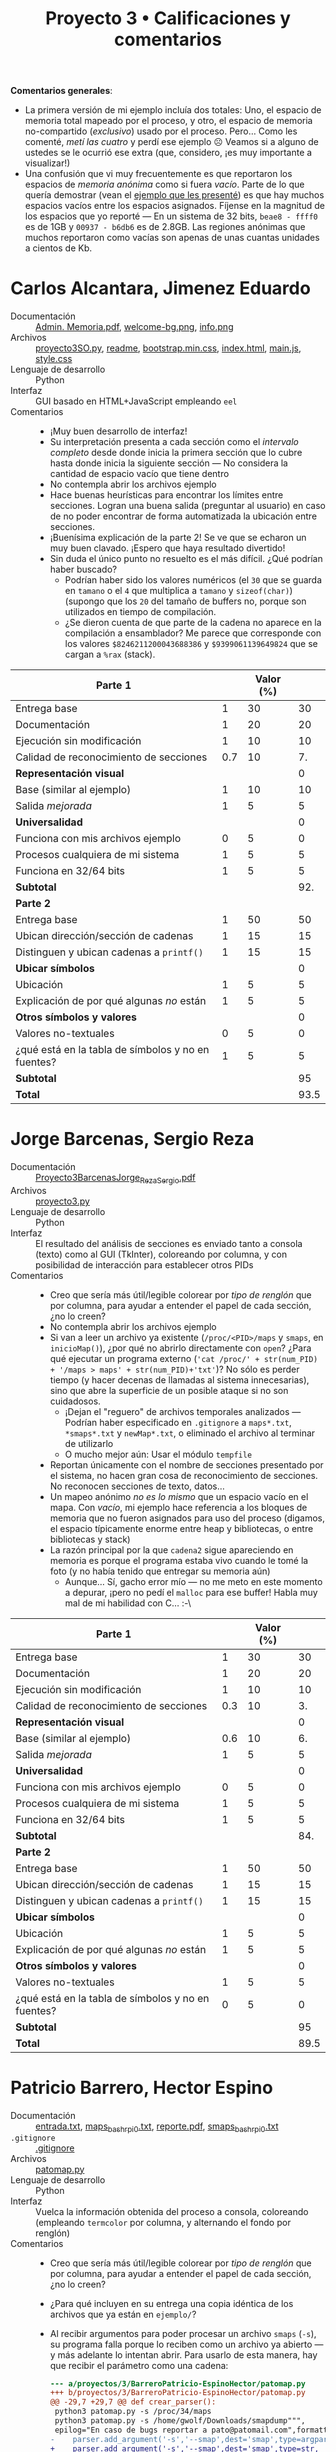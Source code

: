 #+title: Proyecto 3 • Calificaciones y comentarios

*Comentarios generales*:
- La primera versión de mi ejemplo incluía dos totales: Uno, el
  espacio de memoria total mapeado por el proceso, y otro, el espacio
  de memoria no-compartido (/exclusivo/) usado por el
  proceso. Pero... Como les comenté, /metí las cuatro/ y perdí ese
  ejemplo ☹ Veamos si a alguno de ustedes se le ocurrió ese extra
  (que, considero, ¡es muy importante a visualizar!)
- Una confusión que vi muy frecuentemente es que reportaron los
  espacios de /memoria anónima/ como si fuera /vacío/. Parte de lo que
  quería demostrar (vean el [[./ejemplo/repr_visual_bash_rpi0][ejemplo que les presenté]]) es que hay
  muchos espacios vacíos entre los espacios asignados. Fíjense en la
  magnitud de los espacios que yo reporté — En un sistema de 32 bits,
  =beae8 - ffff0= es de 1GB y =00937 - b6db6= es de 2.8GB. Las
  regiones anónimas que muchos reportaron como vacías son apenas de
  unas cuantas unidades a cientos de Kb.

* Carlos Alcantara, Jimenez Eduardo
- Documentación :: [[./AlcantaraCarlosJimenezEduardo/Admin. Memoria.pdf][Admin. Memoria.pdf]], [[./AlcantaraCarlosJimenezEduardo/web/img/bg-img/welcome-bg.png][welcome-bg.png]], [[./AlcantaraCarlosJimenezEduardo/web/info.png][info.png]]
- Archivos :: [[./AlcantaraCarlosJimenezEduardo/proyecto3SO.py][proyecto3SO.py]], [[./AlcantaraCarlosJimenezEduardo/readme][readme]], [[./AlcantaraCarlosJimenezEduardo/web/css/bootstrap.min.css][bootstrap.min.css]], [[./AlcantaraCarlosJimenezEduardo/web/index.html][index.html]],
              [[./AlcantaraCarlosJimenezEduardo/web/main.js][main.js]], [[./AlcantaraCarlosJimenezEduardo/web/style.css][style.css]]
- Lenguaje de desarrollo :: Python
- Interfaz :: GUI basado en HTML+JavaScript empleando =eel=
- Comentarios ::
  - ¡Muy buen desarrollo de interfaz!
  - Su interpretación presenta a cada sección como el /intervalo
    completo/ desde donde inicia la primera sección que lo cubre hasta
    donde inicia la siguiente sección — No considera la cantidad de
    espacio vacío que tiene dentro
  - No contempla abrir los archivos ejemplo
  - Hace buenas heurísticas para encontrar los límites entre
    secciones. Logran una buena salida (preguntar al usuario) en caso
    de no poder encontrar de forma automatizada la ubicación entre
    secciones.
  - ¡Buenísima explicación de la parte 2! Se ve que se echaron un muy
    buen clavado. ¡Espero que haya resultado divertido!
  - Sin duda el único punto no resuelto es el más difícil. ¿Qué
    podrían haber buscado?
    - Podrían haber sido los valores numéricos (el =30= que se guarda
      en =tamano= o el =4= que multiplica a =tamano= y
      =sizeof(char)=) (supongo que los =20= del tamaño de buffers no,
      porque son utilizados en tiempo de compilación.
    - ¿Se dieron cuenta de que parte de la cadena no aparece en la
      compilación a ensamblador? Me parece que corresponde con los
      valores =$8246211200043688386= y =$9399061139649824= que se
      cargan a =%rax= (stack).
|----------------------------------------------------+-----+-----------+------|
| *Parte 1*                                          |     | Valor (%) |      |
|----------------------------------------------------+-----+-----------+------|
| Entrega base                                       |   1 |        30 |   30 |
| Documentación                                      |   1 |        20 |   20 |
| Ejecución sin modificación                         |   1 |        10 |   10 |
| Calidad de reconocimiento de secciones             | 0.7 |        10 |   7. |
| *Representación visual*                            |     |           |    0 |
| Base (similar al ejemplo)                          |   1 |        10 |   10 |
| Salida /mejorada/                                  |   1 |         5 |    5 |
| *Universalidad*                                    |     |           |    0 |
| Funciona con mis archivos ejemplo                  |   0 |         5 |    0 |
| Procesos cualquiera de mi sistema                  |   1 |         5 |    5 |
| Funciona en 32/64 bits                             |   1 |         5 |    5 |
|----------------------------------------------------+-----+-----------+------|
| *Subtotal*                                         |     |           |  92. |
|----------------------------------------------------+-----+-----------+------|
| *Parte 2*                                          |     |           |      |
|----------------------------------------------------+-----+-----------+------|
| Entrega base                                       |   1 |        50 |   50 |
| Ubican dirección/sección de cadenas                |   1 |        15 |   15 |
| Distinguen y ubican cadenas a =printf()=           |   1 |        15 |   15 |
| *Ubicar símbolos*                                  |     |           |    0 |
| Ubicación                                          |   1 |         5 |    5 |
| Explicación de por qué algunas /no/ están          |   1 |         5 |    5 |
| *Otros símbolos y valores*                         |     |           |    0 |
| Valores no-textuales                               |   0 |         5 |    0 |
| ¿qué está en la tabla de símbolos y no en fuentes? |   1 |         5 |    5 |
|----------------------------------------------------+-----+-----------+------|
| *Subtotal*                                         |     |           |   95 |
|----------------------------------------------------+-----+-----------+------|
| *Total*                                            |     |           | 93.5 |
|----------------------------------------------------+-----+-----------+------|
#+TBLFM: @2$4..@12$4=$2*$3::@13$4=vsum(0,@2$4..@12$4)::@15$4..@23$4=$2*$3::@24$4=vsum(0,@15$4..@23$4)::@25$4=vmean(@13$4,@24$4)

* Jorge Barcenas, Sergio Reza
- Documentación :: [[./BarcenasJorge_RezaSergio/Proyecto3BarcenasJorge_RezaSergio.pdf][Proyecto3BarcenasJorge_RezaSergio.pdf]]
- Archivos :: [[./BarcenasJorge_RezaSergio/proyecto3.py][proyecto3.py]]
- Lenguaje de desarrollo :: Python
- Interfaz :: El resultado del análisis de secciones es enviado tanto
              a consola (texto) como al GUI (TkInter), coloreando por
              columna, y con posibilidad de interacción para
              establecer otros PIDs
- Comentarios ::
  - Creo que sería más útil/legible colorear por /tipo de renglón/ que
    por columna, para ayudar a entender el papel de cada sección, ¿no
    lo creen?
  - No contempla abrir los archivos ejemplo
  - Si van a leer un archivo ya existente (=/proc/<PID>/maps= y
    =smaps=, en =inicioMap()=), ¿por qué no abrirlo directamente con
    =open=? ¿Para qué ejecutar un programa externo
    (='cat /proc/' + str(num_PID) + '/maps > maps' + str(num_PID)+'txt'=)?
    No sólo es perder tiempo (y hacer decenas de llamadas al sistema
    innecesarias), sino que abre la superficie de un posible ataque si
    no son cuidadosos.
    - ¡Dejan el "reguero" de archivos temporales analizados — Podrían
      haber especificado en =.gitignore= a =maps*.txt=, =*smaps*.txt=
      y =newMap*.txt=, o eliminado el archivo al terminar de utilizarlo
    - O mucho mejor aún: Usar el módulo =tempfile=
  - Reportan únicamente con el nombre de secciones presentado por el
    sistema, no hacen gran cosa de reconocimiento de secciones. No
    reconocen secciones de texto, datos...
  - Un mapeo anónimo /no es lo mismo/ que un espacio vacío en el
    mapa. Con /vacío/, mi ejemplo hace referencia a los bloques de
    memoria que no fueron asignados para uso del proceso (digamos, el
    espacio típicamente enorme entre heap y bibliotecas, o entre
    bibliotecas y stack)
  - La razón principal por la que =cadena2= sigue apareciendo en
    memoria es porque el programa estaba vivo cuando le tomé la foto
    (y no había tenido que entregar su memoria aún)
    - Aunque... Sí, gacho error mío — no me meto en este momento a
      depurar, ¡pero no pedí el =malloc= para ese buffer! Habla muy
      mal de mi habilidad con C... :-\

|----------------------------------------------------+-----+-----------+------|
| *Parte 1*                                          |     | Valor (%) |      |
|----------------------------------------------------+-----+-----------+------|
| Entrega base                                       |   1 |        30 |   30 |
| Documentación                                      |   1 |        20 |   20 |
| Ejecución sin modificación                         |   1 |        10 |   10 |
| Calidad de reconocimiento de secciones             | 0.3 |        10 |   3. |
| *Representación visual*                            |     |           |    0 |
| Base (similar al ejemplo)                          | 0.6 |        10 |   6. |
| Salida /mejorada/                                  |   1 |         5 |    5 |
| *Universalidad*                                    |     |           |    0 |
| Funciona con mis archivos ejemplo                  |   0 |         5 |    0 |
| Procesos cualquiera de mi sistema                  |   1 |         5 |    5 |
| Funciona en 32/64 bits                             |   1 |         5 |    5 |
|----------------------------------------------------+-----+-----------+------|
| *Subtotal*                                         |     |           |  84. |
|----------------------------------------------------+-----+-----------+------|
| *Parte 2*                                          |     |           |      |
|----------------------------------------------------+-----+-----------+------|
| Entrega base                                       |   1 |        50 |   50 |
| Ubican dirección/sección de cadenas                |   1 |        15 |   15 |
| Distinguen y ubican cadenas a =printf()=           |   1 |        15 |   15 |
| *Ubicar símbolos*                                  |     |           |    0 |
| Ubicación                                          |   1 |         5 |    5 |
| Explicación de por qué algunas /no/ están          |   1 |         5 |    5 |
| *Otros símbolos y valores*                         |     |           |    0 |
| Valores no-textuales                               |   1 |         5 |    5 |
| ¿qué está en la tabla de símbolos y no en fuentes? |   0 |         5 |    0 |
|----------------------------------------------------+-----+-----------+------|
| *Subtotal*                                         |     |           |   95 |
|----------------------------------------------------+-----+-----------+------|
| *Total*                                            |     |           | 89.5 |
|----------------------------------------------------+-----+-----------+------|
#+TBLFM: @2$4..@12$4=$2*$3::@13$4=vsum(0,@2$4..@12$4)::@15$4..@23$4=$2*$3::@24$4=vsum(0,@15$4..@23$4)::@25$4=vmean(@13$4,@24$4)

* Patricio Barrero, Hector Espino
- Documentación :: [[./BarreroPatricio-EspinoHector/entrada.txt][entrada.txt]], [[./BarreroPatricio-EspinoHector/maps_bash_rpi0.txt][maps_bash_rpi0.txt]], [[./BarreroPatricio-EspinoHector/reporte.pdf][reporte.pdf]], [[./BarreroPatricio-EspinoHector/smaps_bash_rpi0.txt][smaps_bash_rpi0.txt]]
- =.gitignore= :: [[./BarreroPatricio-EspinoHector/.gitignore][.gitignore]]
- Archivos :: [[./BarreroPatricio-EspinoHector/patomap.py][patomap.py]]
- Lenguaje de desarrollo :: Python
- Interfaz :: Vuelca la información obtenida del proceso a consola,
              coloreando (empleando =termcolor= por columna, y
              alternando el fondo por renglón)
- Comentarios ::
  - Creo que sería más útil/legible colorear por /tipo de renglón/ que
    por columna, para ayudar a entender el papel de cada sección, ¿no
    lo creen?
  - ¿Para qué incluyen en su entrega una copia idéntica de los
    archivos que ya están en =ejemplo/=?
  - Al recibir argumentos para poder procesar un archivo =smaps=
    (=-s=), su programa falla porque lo reciben como un archivo ya
    abierto — y más adelante lo intentan abrir. Para usarlo de esta
    manera, hay que recibir el parámetro como una cadena:
    #+BEGIN_SRC diff
      --- a/proyectos/3/BarreroPatricio-EspinoHector/patomap.py
      +++ b/proyectos/3/BarreroPatricio-EspinoHector/patomap.py
      @@ -29,7 +29,7 @@ def crear_parser():
	   python3 patomap.py -s /proc/34/maps
	   python3 patomap.py -s /home/gwolf/Downloads/smapdump""",
	   epilog="En caso de bugs reportar a pato@patomail.com",formatter_class=argparse.RawTextHelpFormatter)
      -    parser.add_argument('-s','--smap',dest='smap',type=argparse.FileType('r'),
      +    parser.add_argument('-s','--smap',dest='smap',type=str,
			   help='Ruta del archivo smap')
	   parser.add_argument('-p','--pid',dest='pid',type=int,
			   help='Pid del proceso.Se buscará en: /proc/{PID]}/ \n ->Esta opcion hace que se ignoren las demas')
    #+END_SRC
  - La heurística que emplean para detectar si un segmento es de datos
    o texto es interesante, aunque me dejó rascándome la cabeza un
    poco 😉 ¿Sólo ejecutamos cosas desde =/usr/bin=? ¿Y qué hay de
    =/bin=? ¿O de cualquier programa que corran desde sus =/home=?
    ¿O...?
    - Pero es una heurística, y tiene su mérito ☺

|----------------------------------------------------+-----+-----------+------|
| *Parte 1*                                          |     | Valor (%) |      |
|----------------------------------------------------+-----+-----------+------|
| Entrega base                                       |   1 |        30 |   30 |
| Documentación                                      |   1 |        20 |   20 |
| Ejecución sin modificación                         | 0.7 |        10 |   7. |
| Calidad de reconocimiento de secciones             | 0.7 |        10 |   7. |
| *Representación visual*                            |     |           |    0 |
| Base (similar al ejemplo)                          | 0.7 |        10 |   7. |
| Salida /mejorada/                                  |   1 |         5 |    5 |
| *Universalidad*                                    |     |           |    0 |
| Funciona con mis archivos ejemplo                  |   1 |         5 |    5 |
| Procesos cualquiera de mi sistema                  |   1 |         5 |    5 |
| Funciona en 32/64 bits                             |   1 |         5 |    5 |
|----------------------------------------------------+-----+-----------+------|
| *Subtotal*                                         |     |           |  91. |
|----------------------------------------------------+-----+-----------+------|
| *Parte 2*                                          |     |           |      |
|----------------------------------------------------+-----+-----------+------|
| Entrega base                                       |   1 |        50 |   50 |
| Ubican dirección/sección de cadenas                |   1 |        15 |   15 |
| Distinguen y ubican cadenas a =printf()=           |   1 |        15 |   15 |
| *Ubicar símbolos*                                  |     |           |    0 |
| Ubicación                                          |   1 |         5 |    5 |
| Explicación de por qué algunas /no/ están          |   1 |         5 |    5 |
| *Otros símbolos y valores*                         |     |           |    0 |
| Valores no-textuales                               |   1 |         5 |    5 |
| ¿qué está en la tabla de símbolos y no en fuentes? |   1 |         5 |    5 |
|----------------------------------------------------+-----+-----------+------|
| *Subtotal*                                         |     |           |  100 |
|----------------------------------------------------+-----+-----------+------|
| *Total*                                            |     |           | 95.5 |
|----------------------------------------------------+-----+-----------+------|
#+TBLFM: @2$4..@12$4=$2*$3::@13$4=vsum(0,@2$4..@12$4)::@15$4..@23$4=$2*$3::@24$4=vsum(0,@15$4..@23$4)::@25$4=vmean(@13$4,@24$4)

* Cardenas Jorge, Samuel Garrido
- Documentación :: [[./CardenasJorge-GarridoSamuel/README.md][README.md]], [[./CardenasJorge-GarridoSamuel/img/ejemploEjec.png][ejemploEjec.png]], [[./CardenasJorge-GarridoSamuel/img/img1.png][img1.png]], [[./CardenasJorge-GarridoSamuel/img/img11.png][img11.png]],
                   [[./CardenasJorge-GarridoSamuel/img/img12.png][img12.png]], [[./CardenasJorge-GarridoSamuel/img/img2.png][img2.png]], [[./CardenasJorge-GarridoSamuel/img/img3.png][img3.png]], [[./CardenasJorge-GarridoSamuel/img/img4.png][img4.png]], [[./CardenasJorge-GarridoSamuel/img/img5.png][img5.png]],
                   [[./CardenasJorge-GarridoSamuel/img/img6.png][img6.png]], [[./CardenasJorge-GarridoSamuel/img/img7.png][img7.png]], [[./CardenasJorge-GarridoSamuel/img/img10.jpeg][img10.jpeg]], [[./CardenasJorge-GarridoSamuel/img/img8.jpeg][img8.jpeg]],
                   [[./CardenasJorge-GarridoSamuel/img/img9.jpeg][img9.jpeg]]
- =.gitignore= :: [[./CardenasJorge-GarridoSamuel/.gitignore][.gitignore]]
- Archivos :: [[./CardenasJorge-GarridoSamuel/jsmap.py][jsmap.py]]
- Lenguaje de desarrollo :: Python
- Interfaz :: Presenta el mapeo en texto a consola, coloreando /por
              renglón/ (¡bien!) el uso a que corresponde cada línea
- Comentarios ::
  - Uau, la documentación incluye básicamente todo un resumen de la
    unidad, enfocado a sistemas Unix. ¡Bonito! 😉
    - Epa – Mencionan que las regiones principales son los datos, el
      texto y la pila (/stack/). ¿Y la región de /libres/ (/heap/)?
    - Presentan desde la documentación una bonita heurística para
      encontrar a qué sección pertenece cada mapeo. No es
      /estrictamente/ cierta, pero tiene una buena dosis de verdad.
  - Las regiones de memoria que presentan como /- Vacío -/ no
    corresponden a su uso real. Son regiones /anónimas/, pero no
    /vacías/.
  - No contempla abrir los archivos ejemplo
  - Averiguan el /cmdline/ de cada proceso para identificarlo. ¡Bien!
    - La convención indica que =exit(0)= indica que un proceso
      finalizó exitosamente. Si no pueden obtener el =cmdline= (línea
      17), deberían indicarlo finalizando con un código de error
      (p.ej. =exit(1)=).

|----------------------------------------------------+-----+-----------+------|
| *Parte 1*                                          |     | Valor (%) |      |
|----------------------------------------------------+-----+-----------+------|
| Entrega base                                       |   1 |        30 |   30 |
| Documentación                                      |   1 |        20 |   20 |
| Ejecución sin modificación                         |   1 |        10 |   10 |
| Calidad de reconocimiento de secciones             | 0.7 |        10 |   7. |
| *Representación visual*                            |     |           |    0 |
| Base (similar al ejemplo)                          |   1 |        10 |   10 |
| Salida /mejorada/                                  |   1 |         5 |    5 |
| *Universalidad*                                    |     |           |    0 |
| Funciona con mis archivos ejemplo                  |   0 |         5 |    0 |
| Procesos cualquiera de mi sistema                  |   1 |         5 |    5 |
| Funciona en 32/64 bits                             |   1 |         5 |    5 |
|----------------------------------------------------+-----+-----------+------|
| *Subtotal*                                         |     |           |  92. |
|----------------------------------------------------+-----+-----------+------|
| *Parte 2*                                          |     |           |      |
|----------------------------------------------------+-----+-----------+------|
| Entrega base                                       |   1 |        50 |   50 |
| Ubican dirección/sección de cadenas                |   1 |        15 |   15 |
| Distinguen y ubican cadenas a =printf()=           |   1 |        15 |   15 |
| *Ubicar símbolos*                                  |     |           |    0 |
| Ubicación                                          |   1 |         5 |    5 |
| Explicación de por qué algunas /no/ están          |   1 |         5 |    5 |
| *Otros símbolos y valores*                         |     |           |    0 |
| Valores no-textuales                               |   0 |         5 |    0 |
| ¿qué está en la tabla de símbolos y no en fuentes? |   1 |         5 |    5 |
|----------------------------------------------------+-----+-----------+------|
| *Subtotal*                                         |     |           |   95 |
|----------------------------------------------------+-----+-----------+------|
| *Total*                                            |     |           | 93.5 |
|----------------------------------------------------+-----+-----------+------|
#+TBLFM: @2$4..@12$4=$2*$3::@13$4=vsum(0,@2$4..@12$4)::@15$4..@23$4=$2*$3::@24$4=vsum(0,@15$4..@23$4)::@25$4=vmean(@13$4,@24$4)

* Javier Loidi, Kevin Lara
- Documentación :: [[./LoidiJavier-LaraKevin/Parte1/documentacion.txt][documentacion.txt]], [[./LoidiJavier-LaraKevin/Parte2/explicacion.txt][explicacion.txt]], [[./LoidiJavier-LaraKevin/Parte2/hexdump.txt][hexdump.txt]], [[./LoidiJavier-LaraKevin/Parte2/salida_pmap_4542.txt][salida_pmap_4542.txt]]
- Archivos :: [[./LoidiJavier-LaraKevin/Parte1/pmap.py][pmap.py]], [[./LoidiJavier-LaraKevin/Parte2/core.4542][core.4542]], [[./LoidiJavier-LaraKevin/Parte2/donde_en_la_memoria.c][donde_en_la_memoria.c]]
- Lenguaje de desarrollo :: Python
- Interfaz :: Tabla presentada en consola con los datos del proceso
              a reportar
- Comentarios ::
  - No contempla abrir los archivos ejemplo
  - Programa corto y al grano. No hace mucha heurística, pero es fácil
    de seguir y comprender. ¡Y eso es bueno! ☺
  - Para la parte 2: Al hablar de =cadena1=, mencionan que /como es
    una variable local, no está ni en el stack ni en el heap/. ¡Una
    variable /local/ es precisamente lo que debería estar en el stack!
    Pero... =cadena1= no es una variable local, sino que /global/
    (está definida en el /cuerpo externo/ del archivo
    =donde_en_la_memoria.c=), y por eso está en una dirección tan baja
    (sección de datos)
    - Leyendo la salida que presentan de hexdump, sería más correcto
      decir que comienza en =0X00001E8C= a decir que es en la
      línea 233.
  - ¿Cómo establecen la relación entre la dirección o el número de
    línea que les da =hexdump= y el segmento correspondiente que
    presentan indicando a qué corresponde cada sección?
  - La herramienta principal que utilizan es =hexdump=, que ha sido
    también la que más les he mostrado yo. Pero parte del ejercicio
    era mostrarles lo /primitivo e incompleto/ que es su uso; las
    otras herramientas mencionadas en mi texto (y por varios de sus
    compañeros) demuestran ser mucho más completas para esto. Les
    recomiendo revisar lo que reportan sus compañeros.
  - Como sea, la explicación que hacen y la deducción que hacen es
    mayormente correcta. ¡Bien!
  - No me reportaron símbolos y valores no-textuales ☹

|----------------------------------------------------+-----+-----------+------|
| *Parte 1*                                          |     | Valor (%) |      |
|----------------------------------------------------+-----+-----------+------|
| Entrega base                                       |   1 |        30 |   30 |
| Documentación                                      |   1 |        20 |   20 |
| Ejecución sin modificación                         |   1 |        10 |   10 |
| Calidad de reconocimiento de secciones             | 0.7 |        10 |   7. |
| *Representación visual*                            |     |           |    0 |
| Base (similar al ejemplo)                          |   1 |        10 |   10 |
| Salida /mejorada/                                  |   0 |         5 |    0 |
| *Universalidad*                                    |     |           |    0 |
| Funciona con mis archivos ejemplo                  |   0 |         5 |    0 |
| Procesos cualquiera de mi sistema                  |   1 |         5 |    5 |
| Funciona en 32/64 bits                             |   1 |         5 |    5 |
|----------------------------------------------------+-----+-----------+------|
| *Subtotal*                                         |     |           |  87. |
|----------------------------------------------------+-----+-----------+------|
| *Parte 2*                                          |     |           |      |
|----------------------------------------------------+-----+-----------+------|
| Entrega base                                       |   1 |        50 |   50 |
| Ubican dirección/sección de cadenas                |   1 |        15 |   15 |
| Distinguen y ubican cadenas a =printf()=           |   1 |        15 |   15 |
| *Ubicar símbolos*                                  |     |           |    0 |
| Ubicación                                          |   0 |         5 |    0 |
| Explicación de por qué algunas /no/ están          |   0 |         5 |    0 |
| *Otros símbolos y valores*                         |     |           |    0 |
| Valores no-textuales                               |   0 |         5 |    0 |
| ¿qué está en la tabla de símbolos y no en fuentes? |   0 |         5 |    0 |
|----------------------------------------------------+-----+-----------+------|
| *Subtotal*                                         |     |           |   80 |
|----------------------------------------------------+-----+-----------+------|
| *Total*                                            |     |           | 83.5 |
|----------------------------------------------------+-----+-----------+------|
#+TBLFM: @2$4..@12$4=$2*$3::@13$4=vsum(0,@2$4..@12$4)::@15$4..@23$4=$2*$3::@24$4=vsum(0,@15$4..@23$4)::@25$4=vmean(@13$4,@24$4)

* Niver Martinez
- Documentación :: [[./MartinezNiver/Captura de pantalla de 2020-05-08 20-31-58.png][Captura de pantalla de 2020-05-08 20-31-58.png]], [[./MartinezNiver/Captura de pantalla de 2020-05-08 20-32-07.png][Captura de pantalla de 2020-05-08 20-32-07.png]], [[./MartinezNiver/manual_programa.README.md][manual_programa.README.md]], [[./MartinezNiver/parte2_proyecto3.pdf][parte2_proyecto3.pdf]]
- Archivos :: [[./MartinezNiver/memmap.py][memmap.py]]
- Lenguaje de desarrollo :: Python
- Interfaz :: 
  - Muestra la lista de secciones en consola, coloreando cada una de
    ellas (aunque todas se colorean de la misma forma)
- Comentarios ::
  - Si generas un archivo temporal, es /altamente recomendable/
    hacerlo de una forma que no sea con un nombre predecible, y con
    garantías de que el archivo temporal sea eliminado al terminar la
    ejecución. En Python, asómate a =tempfile.TemporaryFile()=.
  - No contempla abrir los archivos ejemplo
  - ¡Bien por compartir los recursos consultados! Claro, no todo lo
    que consultas cabe en una bibliografía formal... Pero es
    importante dar atribución.
  - La interfaz que presentas "embellece" sin duda los resultados que
    tienes en tu /archivo de depuración/ (a fin de cuentas, lo generas
    desde =debug_file()= 😉), pero... En este caso, me parece que
    tendrías que revisar la interfaz humana de tu programa
    - Me parece mucho más fácil interpretar la salida en el archivo de
      depuración que en la salida formal
    - Si tienes información con alto nivel de repetición, la
      comparación línea a línea es más sencilla que la comparación global
  - Me gusta que manejes los casos de argumentos incompletos /
    incorrectos mediante excepciones ☺
  - Respecto a la parte 2 del proyecto, =hexdump= te sirve para ver el
    contenido de un archivo no-textual. No te sirve de mucho para
    abrir un archivo con fuentes en ensamblador, únicamente te
    /complica/ la legibilidad.
  - Refieres varias veces que algo está /en memoria alta/
    (p.ej. /Mientras que sí vemos las direcciones hexadecimales del
    volcado que nos da/ /el código objeto, estas puede que estén igual
    en memoria alta/), pero... ¡estás haciendo referencia a la memoria
    más /baja/ de toda la asignada! Fíjate en las direcciones que te
    reporta (primera columna de =pmap= y de =hexdump=), no a su
    posición en pantalla

|----------------------------------------------------+-----+-----------+------|
| *Parte 1*                                          |     | Valor (%) |      |
|----------------------------------------------------+-----+-----------+------|
| Entrega base                                       |   1 |        30 |   30 |
| Documentación                                      |   1 |        20 |   20 |
| Ejecución sin modificación                         |   1 |        10 |   10 |
| Calidad de reconocimiento de secciones             |     |        10 |    0 |
| *Representación visual*                            |     |           |    0 |
| Base (similar al ejemplo)                          |   1 |        10 |   10 |
| Salida /mejorada/                                  | 0.7 |         5 |  3.5 |
| *Universalidad*                                    |     |           |    0 |
| Funciona con mis archivos ejemplo                  |   0 |         5 |    0 |
| Procesos cualquiera de mi sistema                  |   1 |         5 |    5 |
| Funciona en 32/64 bits                             |   1 |         5 |    5 |
|----------------------------------------------------+-----+-----------+------|
| *Subtotal*                                         |     |           | 83.5 |
|----------------------------------------------------+-----+-----------+------|
| *Parte 2*                                          |     |           |      |
|----------------------------------------------------+-----+-----------+------|
| Entrega base                                       |   1 |        50 |   50 |
| Ubican dirección/sección de cadenas                | 0.8 |        15 |  12. |
| Distinguen y ubican cadenas a =printf()=           | 0.5 |        15 |  7.5 |
| *Ubicar símbolos*                                  |     |           |    0 |
| Ubicación                                          |   0 |         5 |    0 |
| Explicación de por qué algunas /no/ están          |   1 |         5 |    5 |
| *Otros símbolos y valores*                         |     |           |    0 |
| Valores no-textuales                               |   0 |         5 |    0 |
| ¿qué está en la tabla de símbolos y no en fuentes? |   0 |         5 |    0 |
|----------------------------------------------------+-----+-----------+------|
| *Subtotal*                                         |     |           | 74.5 |
|----------------------------------------------------+-----+-----------+------|
| *Total*                                            |     |           |  79. |
|----------------------------------------------------+-----+-----------+------|
#+TBLFM: @2$4..@12$4=$2*$3::@13$4=vsum(0,@2$4..@12$4)::@15$4..@23$4=$2*$3::@24$4=vsum(0,@15$4..@23$4)::@25$4=vmean(@13$4,@24$4)

* Fernando Medina, Sergio Osorio
- Documentación :: [[./Medina Fernando, Osorio Sergio/README.md][README.md]]
- Archivos :: [[./Medina Fernando, Osorio Sergio/pmapS.c][pmapS.c]]
- Lenguaje de desarrollo :: C
- Interfaz :: Vuelca la información obtenida del proceso a consola,
              coloreando por columna
- Comentarios ::
  - No contempla abrir los archivos ejemplo
  - Dado que el programa que hicieron es sobre todo un programa de
    manipulación de cadenas... ¡Muy chido haberlo hecho en C!
    (¿Sensato? No lo sé. Pero chido, sin duda ☺)
  - ⸘No entregaron nada para la 2ª parte del ejercicio‽ ☹
|----------------------------------------------------+-----+-----------+-------|
| *Parte 1*                                          |     | Valor (%) |       |
|----------------------------------------------------+-----+-----------+-------|
| Entrega base                                       |   1 |        30 |    30 |
| Documentación                                      | 0.6 |        20 |   12. |
| Ejecución sin modificación                         |   1 |        10 |    10 |
| Calidad de reconocimiento de secciones             |   1 |        10 |    10 |
| *Representación visual*                            |     |           |     0 |
| Base (similar al ejemplo)                          |   1 |        10 |    10 |
| Salida /mejorada/                                  | 0.7 |         5 |   3.5 |
| *Universalidad*                                    |     |           |     0 |
| Funciona con mis archivos ejemplo                  |   0 |         5 |     0 |
| Procesos cualquiera de mi sistema                  |   1 |         5 |     5 |
| Funciona en 32/64 bits                             |   1 |         5 |     5 |
|----------------------------------------------------+-----+-----------+-------|
| *Subtotal*                                         |     |           |  85.5 |
|----------------------------------------------------+-----+-----------+-------|
| *Parte 2*                                          |     |           |       |
|----------------------------------------------------+-----+-----------+-------|
| Entrega base                                       |   0 |        50 |     0 |
| Ubican dirección/sección de cadenas                |   0 |        15 |     0 |
| Distinguen y ubican cadenas a =printf()=           |   0 |        15 |     0 |
| *Ubicar símbolos*                                  |     |           |     0 |
| Ubicación                                          |   0 |         5 |     0 |
| Explicación de por qué algunas /no/ están          |   0 |         5 |     0 |
| *Otros símbolos y valores*                         |     |           |     0 |
| Valores no-textuales                               |   0 |         5 |     0 |
| ¿qué está en la tabla de símbolos y no en fuentes? |   0 |         5 |     0 |
|----------------------------------------------------+-----+-----------+-------|
| *Subtotal*                                         |     |           |     0 |
|----------------------------------------------------+-----+-----------+-------|
| *Total*                                            |     |           | 42.75 |
|----------------------------------------------------+-----+-----------+-------|
#+TBLFM: @2$4..@12$4=$2*$3::@13$4=vsum(0,@2$4..@12$4)::@15$4..@23$4=$2*$3::@24$4=vsum(0,@15$4..@23$4)::@25$4=vmean(@13$4,@24$4)

* Alfonso Murrieta,-Joaquin Valdespino
- Documentación :: [[./MurrietaAlfonso-ValdespinoJoaquin/README.md][README.md]], [[./MurrietaAlfonso-ValdespinoJoaquin/evidencias/fig10.png][fig10.png]], [[./MurrietaAlfonso-ValdespinoJoaquin/evidencias/fig11.png][fig11.png]], [[./MurrietaAlfonso-ValdespinoJoaquin/evidencias/fig2.png][fig2.png]], [[./MurrietaAlfonso-ValdespinoJoaquin/evidencias/fig3.png][fig3.png]], [[./MurrietaAlfonso-ValdespinoJoaquin/evidencias/fig4.png][fig4.png]], [[./MurrietaAlfonso-ValdespinoJoaquin/evidencias/fig5.png][fig5.png]], [[./MurrietaAlfonso-ValdespinoJoaquin/evidencias/fig6.png][fig6.png]], [[./MurrietaAlfonso-ValdespinoJoaquin/evidencias/fig7.png][fig7.png]], [[./MurrietaAlfonso-ValdespinoJoaquin/evidencias/fig8.png][fig8.png]], [[./MurrietaAlfonso-ValdespinoJoaquin/evidencias/fig9.png][fig9.png]], [[./MurrietaAlfonso-ValdespinoJoaquin/proyecto3.pdf][proyecto3.pdf]]
- =.gitignore= :: [[./MurrietaAlfonso-ValdespinoJoaquin/.gitignore][.gitignore]]
- Archivos :: [[./MurrietaAlfonso-ValdespinoJoaquin/Myapp.py][Myapp.py]], [[./MurrietaAlfonso-ValdespinoJoaquin/lines/LineComplete.py][LineComplete.py]], [[./MurrietaAlfonso-ValdespinoJoaquin/maps.ui][maps.ui]]
- Lenguaje de desarrollo :: Python
- Interfaz :: Aplicación GUI Qt (pero limitada a una salida tipo
              consola en un /widget/ =QTextEdit=), coloreando cada
              renglón (¡bien!) según su uso
- Comentarios ::
  - No hay manejo de errores ☹ Si le doy un PID inexistente, o uno del
    que no tengo permisos, me manda la pantalla vacía
  - Si van a leer un archivo ya existente (=/proc/<PID>/maps=, en
    =mapping()=), ¿por qué no abrirlo directamente con =open=? ¿Para
    qué ejecutar un programa externo (='cat /proc/' + str(pid) +
    '/maps > maps' + str(pid)+'txt'=)?  No sólo es perder tiempo (y
    hacer decenas de llamadas al sistema innecesarias), sino que abre
    la superficie de un posible ataque si no son cuidadosos.
    - ¡Dejan el "reguero" de archivos temporales analizados — Podrían
      haber especificado en =.gitignore= a =maps*.txt= y =*MUVA*.txt=,
      o eliminado el archivo al terminar de utilizarlo
    - O mucho mejor aún: Usar el módulo =tempfile=
  - A nivel usabilidad: Lograron una aplicación GUI, y se los
    reconozco con el punto completo, pero no sigue el "espíritu" de
    una aplicación GUI: La salida es a un elemento (/widget/) de tipo
    editor de texto; puedo modificar el texto como si fuera para eso,
    y no me da ninguna ventaja /real/ sobre una aplicación de consola.
  - No contempla abrir los archivos ejemplo
  - No reconocen las secciones de texto y datos del proceso principal
    (aunque sí, parcialmente, de las bibliotecas).
    - Las reglas que emplean para esto están incompletas. En el
      ejemplo que presentan en la documentación, las primeras 7
      páginas deberían ser texto, y las siguientes 1+1 datos
    - En las bibliotecas, yo marcaría como datos de biblioteca las
      secciones con /cualquier permiso no-ejecutable/ mapeadas de un
      archivo.
    - Los segmentos que marcan como /vacíos/ no lo son — Son
      /anónimos/. No reconocen segmentos vacíos.
  - Respecto a la 2ª parte — ¡Muy buen análisis! Me quea sólo un dato
    importante que apuntar: Hay una discrepancia importante entre lo
    que presentan las figuras 5, 6, 7 y 8 y lo que muestra la 9. ¿Se
    dan cuenta? En las tres primeras, casi todo lo que muestran está
    en el rango a partir de =55eead5221000= (y no lo presentaron, pero
    algunos de los valores estarían en las regiones más altas, a
    partir de =7fff4d8e8000=, sobre todo los valores en stack). La
    figura 9 muestra todo en direcciones muy bajitas. llegando hasta
    =201d70= como tope. ¿Por qué?
    - Las primeras imagenes vienen de analizar una imagen en
      memoria. Con =nm= están analizando al archivo ejecutable. Si
      bien este tiene secciones, estas están únicamente /marcadas/. El
      cargador las acomodará donde les corresponda al poner al
      programa en ejecución.
|----------------------------------------------------+-----+-----------+-----|
| *Parte 1*                                          |     | Valor (%) |     |
|----------------------------------------------------+-----+-----------+-----|
| Entrega base                                       |   1 |        30 |  30 |
| Documentación                                      |   1 |        20 |  20 |
| Ejecución sin modificación                         |   1 |        10 |  10 |
| Calidad de reconocimiento de secciones             | 0.6 |        10 |  6. |
| *Representación visual*                            |     |           |   0 |
| Base (similar al ejemplo)                          |   1 |        10 |  10 |
| Salida /mejorada/                                  |   1 |         5 |   5 |
| *Universalidad*                                    |     |           |   0 |
| Funciona con mis archivos ejemplo                  |   0 |         5 |   0 |
| Procesos cualquiera de mi sistema                  |   1 |         5 |   5 |
| Funciona en 32/64 bits                             |   1 |         5 |   5 |
|----------------------------------------------------+-----+-----------+-----|
| *Subtotal*                                         |     |           | 91. |
|----------------------------------------------------+-----+-----------+-----|
| *Parte 2*                                          |     |           |     |
|----------------------------------------------------+-----+-----------+-----|
| Entrega base                                       |   1 |        50 |  50 |
| Ubican dirección/sección de cadenas                |   1 |        15 |  15 |
| Distinguen y ubican cadenas a =printf()=           |   1 |        15 |  15 |
| *Ubicar símbolos*                                  |     |           |   0 |
| Ubicación                                          |   1 |         5 |   5 |
| Explicación de por qué algunas /no/ están          |   0 |         5 |   0 |
| *Otros símbolos y valores*                         |     |           |   0 |
| Valores no-textuales                               |   0 |         5 |   0 |
| ¿qué está en la tabla de símbolos y no en fuentes? |   0 |         5 |   0 |
|----------------------------------------------------+-----+-----------+-----|
| *Subtotal*                                         |     |           |  85 |
|----------------------------------------------------+-----+-----------+-----|
| *Total*                                            |     |           | 88. |
|----------------------------------------------------+-----+-----------+-----|
#+TBLFM: @2$4..@12$4=$2*$3::@13$4=vsum(0,@2$4..@12$4)::@15$4..@23$4=$2*$3::@24$4=vsum(0,@15$4..@23$4)::@25$4=vmean(@13$4,@24$4)

* Alejandro Perez
- Documentación :: [[./PerezAlejandro/proyecto 3.pdf][proyecto 3.pdf]]
- Archivos :: [[./PerezAlejandro/mem.py][mem.py]]
- Lenguaje de desarrollo :: Python
- Interfaz :: Salida del comando =mmap= aplicando distintos filtros
              hacia consola
- Comentarios ::
  - En vez de ejecutar siete comandos, seis de ellos con /pipe/ hacia
    un segundo comando, resultaría mucho mejor obtener la información
    una única vez, e iterar sobre ella en memoria buscando las cadenas
    en cuestión
  - La información que presentas incluye partes de un mapa de memoria
    — Pero /no son/ un mapa de memoria, son sólo pedazos que filtran
    sobre cadenas arbitrarias
    - Podrías probablemente encontrar los espacios mapeados a
      bibliotecas, sí, con los filtros por =lib= y =ld=. Podrías
      reportar la memoria anónima, con =anon=...
    - ... Pero... ¿Y de dónde salen =bash= y =dash=? ¡No tienen nada
      que ver con el ejercicio en cuestión...
  - No entregaste la 2ª parte del ejercicio ☹
|----------------------------------------------------+-----+-----------+-----|
| *Parte 1*                                          |     | Valor (%) |     |
|----------------------------------------------------+-----+-----------+-----|
| Entrega base                                       |   1 |        30 |  30 |
| Documentación                                      |   1 |        20 |  20 |
| Ejecución sin modificación                         |   1 |        10 |  10 |
| Calidad de reconocimiento de secciones             | 0.3 |        10 |  3. |
| *Representación visual*                            |     |           |   0 |
| Base (similar al ejemplo)                          | 0.5 |        10 |  5. |
| Salida /mejorada/                                  |   0 |         5 |   0 |
| *Universalidad*                                    |     |           |   0 |
| Funciona con mis archivos ejemplo                  |   0 |         5 |   0 |
| Procesos cualquiera de mi sistema                  |   1 |         5 |   5 |
| Funciona en 32/64 bits                             |   1 |         5 |   5 |
|----------------------------------------------------+-----+-----------+-----|
| *Subtotal*                                         |     |           | 78. |
|----------------------------------------------------+-----+-----------+-----|
| *Parte 2*                                          |     |           |     |
|----------------------------------------------------+-----+-----------+-----|
| Entrega base                                       |   0 |        50 |   0 |
| Ubican dirección/sección de cadenas                |   0 |        15 |   0 |
| Distinguen y ubican cadenas a =printf()=           |   0 |        15 |   0 |
| *Ubicar símbolos*                                  |     |           |   0 |
| Ubicación                                          |   0 |         5 |   0 |
| Explicación de por qué algunas /no/ están          |   0 |         5 |   0 |
| *Otros símbolos y valores*                         |     |           |   0 |
| Valores no-textuales                               |   0 |         5 |   0 |
| ¿qué está en la tabla de símbolos y no en fuentes? |   0 |         5 |   0 |
|----------------------------------------------------+-----+-----------+-----|
| *Subtotal*                                         |     |           |   0 |
|----------------------------------------------------+-----+-----------+-----|
| *Total*                                            |     |           | 39. |
|----------------------------------------------------+-----+-----------+-----|
#+TBLFM: @2$4..@12$4=$2*$3::@13$4=vsum(0,@2$4..@12$4)::@15$4..@23$4=$2*$3::@24$4=vsum(0,@15$4..@23$4)::@25$4=vmean(@13$4,@24$4)

* Roel Perez
- Documentación :: [[./PerezRoel/ejemplo_ejec.png][ejemplo_ejec.png]], [[./PerezRoel/examinacion_de_memoria.pdf][examinacion_de_memoria.pdf]], [[./PerezRoel/proyecto3-doc.txt][proyecto3-doc.txt]]
- Archivos :: [[./PerezRoel/archivos/a.out][a.out]], [[./PerezRoel/archivos/donde_en_la_memoria][donde_en_la_memoria]], [[./PerezRoel/archivos/donde_en_la_memoria.18800][donde_en_la_memoria.18800]], [[./PerezRoel/archivos/donde_en_la_memoria.c][donde_en_la_memoria.c]], [[./PerezRoel/archivos/donde_en_la_memoria.s][donde_en_la_memoria.s]], [[./PerezRoel/proyecto3.py][proyecto3.py]]
- Lenguaje de desarrollo :: Python
- Interfaz :: Presenta el mapeo en texto a consola, coloreando /por
              renglón/ (¡bien!) el uso a que corresponde cada línea
- Comentarios ::
  - ¡BIEN! En la última oportunidad, el último alumno... Por lo menos
    uno sí muestra las /regiones vacías/, los espacios no asignados de
    memoria, presentando su tamaño. Para los demás alumnos que pasen
    por este punto — Para ilustrar lo que pedía, consulten en el
    [[./PerezRoel/ejemplo_ejec.png][ejemplo de ejecución]]: Espacios vacíos de 86TB, 40TB, 741TB, ¡16EB!
    Sí, son magnitudes correctas.
  - No contempla abrir los archivos ejemplo
  - ¡Muy buena implementación! Código de fácil lectura, y muy buena
    documentación.
  - Buenísimo que ajustes el =coredump_filter=, eso te ahorra tener
    que estar buscando datos en diferentes lugares.
  - Muy buena comentada del código ensamblador. Me va a ser útil a
    futuro.
  - Eres también el único que logró encontrar a los valores
    no-textuales (=tamano 0x1e = 30=) ☺
  - _Excelente_ proyecto. 
|----------------------------------------------------+---+-----------+------|
| *Parte 1*                                          |   | Valor (%) |      |
|----------------------------------------------------+---+-----------+------|
| Entrega base                                       | 1 |        30 |   30 |
| Documentación                                      | 1 |        20 |   20 |
| Ejecución sin modificación                         | 1 |        10 |   10 |
| Calidad de reconocimiento de secciones             | 1 |        10 |   10 |
| *Representación visual*                            |   |           |    0 |
| Base (similar al ejemplo)                          | 1 |        10 |   10 |
| Salida /mejorada/                                  | 1 |         5 |    5 |
| *Universalidad*                                    |   |           |    0 |
| Funciona con mis archivos ejemplo                  | 0 |         5 |    0 |
| Procesos cualquiera de mi sistema                  | 1 |         5 |    5 |
| Funciona en 32/64 bits                             | 1 |         5 |    5 |
|----------------------------------------------------+---+-----------+------|
| *Subtotal*                                         |   |           |   95 |
|----------------------------------------------------+---+-----------+------|
| *Parte 2*                                          |   |           |      |
|----------------------------------------------------+---+-----------+------|
| Entrega base                                       | 1 |        50 |   50 |
| Ubican dirección/sección de cadenas                | 1 |        15 |   15 |
| Distinguen y ubican cadenas a =printf()=           | 1 |        15 |   15 |
| *Ubicar símbolos*                                  |   |           |    0 |
| Ubicación                                          | 1 |         5 |    5 |
| Explicación de por qué algunas /no/ están          | 1 |         5 |    5 |
| *Otros símbolos y valores*                         |   |           |    0 |
| Valores no-textuales                               | 1 |         5 |    5 |
| ¿qué está en la tabla de símbolos y no en fuentes? | 1 |         5 |    5 |
|----------------------------------------------------+---+-----------+------|
| *Subtotal*                                         |   |           |  100 |
|----------------------------------------------------+---+-----------+------|
| *Total*                                            |   |           | 97.5 |
|----------------------------------------------------+---+-----------+------|
#+TBLFM: @2$4..@12$4=$2*$3::@13$4=vsum(0,@2$4..@12$4)::@15$4..@23$4=$2*$3::@24$4=vsum(0,@15$4..@23$4)::@25$4=vmean(@13$4,@24$4)

